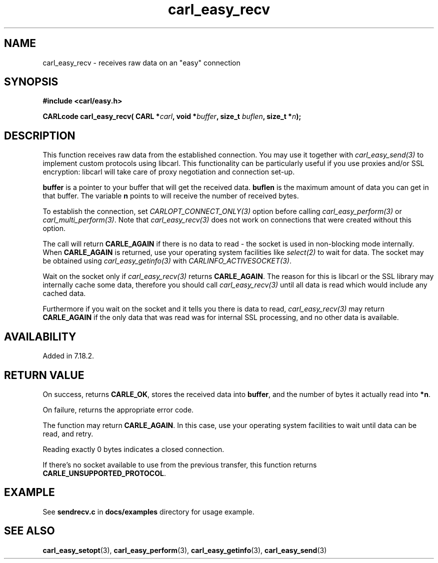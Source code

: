 .\" **************************************************************************
.\" *                                  _   _ ____  _
.\" *  Project                     ___| | | |  _ \| |
.\" *                             / __| | | | |_) | |
.\" *                            | (__| |_| |  _ <| |___
.\" *                             \___|\___/|_| \_\_____|
.\" *
.\" * Copyright (C) 1998 - 2020, Daniel Stenberg, <daniel@haxx.se>, et al.
.\" *
.\" * This software is licensed as described in the file COPYING, which
.\" * you should have received as part of this distribution. The terms
.\" * are also available at https://carl.se/docs/copyright.html.
.\" *
.\" * You may opt to use, copy, modify, merge, publish, distribute and/or sell
.\" * copies of the Software, and permit persons to whom the Software is
.\" * furnished to do so, under the terms of the COPYING file.
.\" *
.\" * This software is distributed on an "AS IS" basis, WITHOUT WARRANTY OF ANY
.\" * KIND, either express or implied.
.\" *
.\" **************************************************************************
.\"
.TH carl_easy_recv 3 "29 April 2008" "libcarl 7.18.2" "libcarl Manual"
.SH NAME
carl_easy_recv - receives raw data on an "easy" connection
.SH SYNOPSIS
.B #include <carl/easy.h>
.sp
.BI "CARLcode carl_easy_recv( CARL *" carl ", void *" buffer ","
.BI "size_t " buflen ", size_t *" n ");"
.ad
.SH DESCRIPTION
This function receives raw data from the established connection. You may use
it together with \fIcarl_easy_send(3)\fP to implement custom protocols using
libcarl. This functionality can be particularly useful if you use proxies
and/or SSL encryption: libcarl will take care of proxy negotiation and
connection set-up.

\fBbuffer\fP is a pointer to your buffer that will get the received
data. \fBbuflen\fP is the maximum amount of data you can get in that
buffer. The variable \fBn\fP points to will receive the number of received
bytes.

To establish the connection, set \fICARLOPT_CONNECT_ONLY(3)\fP option before
calling \fIcarl_easy_perform(3)\fP or \fIcarl_multi_perform(3)\fP. Note that
\fIcarl_easy_recv(3)\fP does not work on connections that were created without
this option.

The call will return \fBCARLE_AGAIN\fP if there is no data to read - the
socket is used in non-blocking mode internally. When \fBCARLE_AGAIN\fP is
returned, use your operating system facilities like \fIselect(2)\fP to wait
for data. The socket may be obtained using \fIcarl_easy_getinfo(3)\fP with
\fICARLINFO_ACTIVESOCKET(3)\fP.

Wait on the socket only if \fIcarl_easy_recv(3)\fP returns \fBCARLE_AGAIN\fP.
The reason for this is libcarl or the SSL library may internally cache some
data, therefore you should call \fIcarl_easy_recv(3)\fP until all data is
read which would include any cached data.

Furthermore if you wait on the socket and it tells you there is data to read,
\fIcarl_easy_recv(3)\fP may return \fBCARLE_AGAIN\fP if the only data that was
read was for internal SSL processing, and no other data is available.

.SH AVAILABILITY
Added in 7.18.2.
.SH RETURN VALUE
On success, returns \fBCARLE_OK\fP, stores the received data into
\fBbuffer\fP, and the number of bytes it actually read into \fB*n\fP.

On failure, returns the appropriate error code.

The function may return \fBCARLE_AGAIN\fP. In this case, use your operating
system facilities to wait until data can be read, and retry.

Reading exactly 0 bytes indicates a closed connection.

If there's no socket available to use from the previous transfer, this function
returns \fBCARLE_UNSUPPORTED_PROTOCOL\fP.
.SH EXAMPLE
See \fBsendrecv.c\fP in \fBdocs/examples\fP directory for usage example.
.SH "SEE ALSO"
.BR carl_easy_setopt "(3), " carl_easy_perform "(3), "
.BR carl_easy_getinfo "(3), "
.BR carl_easy_send "(3) "
